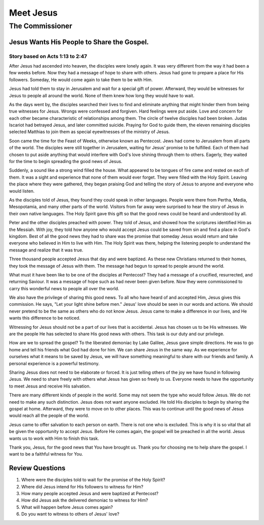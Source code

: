 ==========
Meet Jesus
==========

----------------
The Commissioner
----------------

Jesus Wants His People to Share the Gospel.
===========================================

Story based on Acts 1:13 to 2:47
--------------------------------



After Jesus had ascended into heaven,
the disciples were lonely again.
It was very different from
the way it had been a few weeks before.
Now they had a message of hope to share with others.
Jesus had gone to prepare a place for His followers.
Someday, He would come again to take them to be with Him.

Jesus had told them to stay in Jerusalem
and wait for a special gift of power.
Afterward, they would be witnesses for Jesus
to people all around the world.
None of them knew how long they would have to wait.

As the days went by,
the disciples searched their lives to find
and eliminate anything that might hinder them
from being true witnesses for Jesus.
Wrongs were confessed and forgiven.
Hard feelings were put aside.
Love and concern for each other
became characteristic of relationships among them.
The circle of twelve disciples had been broken.
Judas Iscariot had betrayed Jesus,
and later committed suicide.
Praying for God to guide them,
the eleven remaining disciples selected Matthias
to join them as special eyewitnesses of the ministry of Jesus.

Soon came the time for the Feast of Weeks,
otherwise known as Pentecost.
Jews had come to Jerusalem from all parts of the world.
The disciples were still together in Jerusalem,
waiting for Jesus' promise to be fulfilled.
Each of them had chosen to put aside anything
that would interfere with God's love shining through them to others.
Eagerly, they waited for the time to begin spreading the good news of Jesus.

Suddenly, a sound like a strong wind filled the house.
What appeared to be tongues of fire came
and rested on each of them.
It was a sight and experience that none of them would ever forget.
They were filled with the Holy Spirit.
Leaving the place where they were gathered,
they began praising God and telling the story of Jesus
to anyone and everyone who would listen.

As the disciples told of Jesus,
they found they could speak in other languages.
People were there from Pertha, Media, Mesopotamia,
and many other parts of the world.
Visitors from far away were surprised
to hear the story of Jesus in their own native languages.
The Holy Spirit gave this gift
so that the good news could be heard and understood by all.

Peter and the other disciples preached with power.
They told of Jesus,
and showed how the scriptures identified Him as the Messiah.
With joy, they told how anyone who would accept Jesus
could be saved from sin and find a place in God's kingdom.
Best of all the good news they had to share
was the promise that someday Jesus would return
and take everyone who believed in Him to live with Him.
The Holy Spirit was there,
helping the listening people to understand the message
and realize that it was true.

Three thousand people accepted Jesus that day and were baptized.
As these new Christians returned to their homes,
they took the message of Jesus with them.
The message had begun to spread to people around the world.

What must it have been like to be one of the disciples at Pentecost?
They had a message of a crucified, resurrected, and returning Saviour.
It was a message of hope such as had never been given before.
Now they were commissioned to carry this wonderful news
to people all over the world.

We also have the privilege of sharing this good news.
To all who have heard of and accepted Him,
Jesus gives this commission.
He says, "Let your light shine before men."
Jesus' love should be seen in our words and actions.
We should never pretend to be the same
as others who do not know Jesus.
Jesus came to make a difference in our lives,
and He wants this difference to be noticed.

Witnessing for Jesus should not be a part
of our lives that is accidental.
Jesus has chosen us to be His witnesses.
We are the people He has selected
to share His good news with others.
This task is our duty and our privilege.

How are we to spread the gospel?
To the liberated demoniac by Lake Galilee,
Jesus gave simple directions.
He was to go home and tell his friends what God had done for him.
We can share Jesus in the same way.
As we experience for ourselves what it means to be saved by Jesus,
we will have something meaningful to share
with our friends and family.
A personal experience is a powerful testimony.

Sharing Jesus does not need to be elaborate or forced.
It is just telling others of the joy we have found in following Jesus.
We need to share freely with others
what Jesus has given so freely to us.
Everyone needs to have the opportunity
to meet Jesus and receive His salvation.

There are many different kinds of people in the world.
Some may not seem the type who would follow Jesus.
We do not need to make any such distinction.
Jesus does not want anyone excluded.
He told His disciples to begin by sharing the gospel at home.
Afterward, they were to move on to other places.
This was to continue until the good news of Jesus
would reach all the people of the world.

Jesus came to offer salvation to each person on earth.
There is not one who is excluded.
This is why it is so vital that all
be given the opportunity to accept Jesus.
Before He comes again,
the gospel will be preached in all the world.
Jesus wants us to work with Him to finish this task.

Thank you, Jesus, for the good news that You have brought us.
Thank you for choosing me to help share the gospel.
I want to be a faithful witness for You.

Review Questions
================

1.  Where were the disciples told to wait for the promise of the Holy Spirit?
2.  Where did Jesus intend for His followers to witness for Him?
3.  How many people accepted Jesus and were baptized at Pentecost?
4.  How did Jesus ask the delivered demoniac to witness for Him?
5.  What will happen before Jesus comes again?
6.  Do you want to witness to others of Jesus' love?
